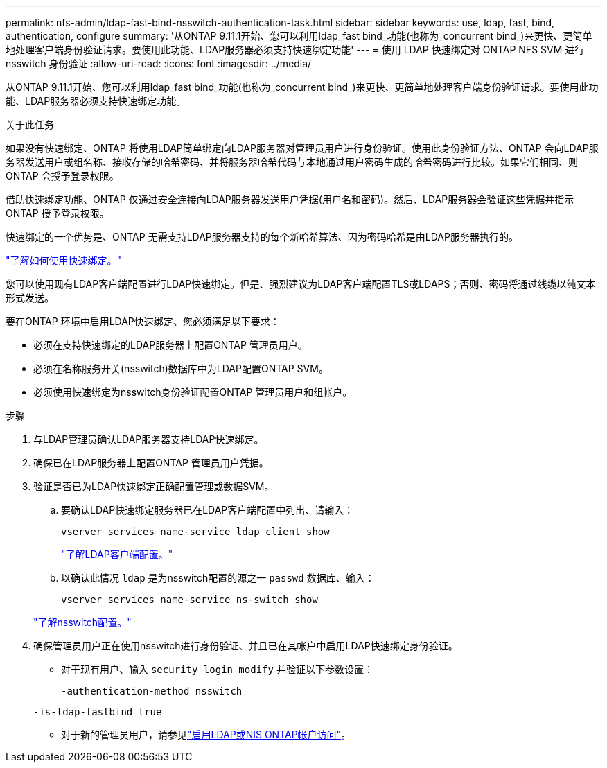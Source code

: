 ---
permalink: nfs-admin/ldap-fast-bind-nsswitch-authentication-task.html 
sidebar: sidebar 
keywords: use, ldap, fast, bind, authentication, configure 
summary: '从ONTAP 9.11.1开始、您可以利用ldap_fast bind_功能(也称为_concurrent bind_)来更快、更简单地处理客户端身份验证请求。要使用此功能、LDAP服务器必须支持快速绑定功能' 
---
= 使用 LDAP 快速绑定对 ONTAP NFS SVM 进行 nsswitch 身份验证
:allow-uri-read: 
:icons: font
:imagesdir: ../media/


[role="lead"]
从ONTAP 9.11.1开始、您可以利用ldap_fast bind_功能(也称为_concurrent bind_)来更快、更简单地处理客户端身份验证请求。要使用此功能、LDAP服务器必须支持快速绑定功能。

.关于此任务
如果没有快速绑定、ONTAP 将使用LDAP简单绑定向LDAP服务器对管理员用户进行身份验证。使用此身份验证方法、ONTAP 会向LDAP服务器发送用户或组名称、接收存储的哈希密码、并将服务器哈希代码与本地通过用户密码生成的哈希密码进行比较。如果它们相同、则ONTAP 会授予登录权限。

借助快速绑定功能、ONTAP 仅通过安全连接向LDAP服务器发送用户凭据(用户名和密码)。然后、LDAP服务器会验证这些凭据并指示ONTAP 授予登录权限。

快速绑定的一个优势是、ONTAP 无需支持LDAP服务器支持的每个新哈希算法、因为密码哈希是由LDAP服务器执行的。

link:https://docs.microsoft.com/en-us/openspecs/windows_protocols/ms-adts/dc4eb502-fb94-470c-9ab8-ad09fa720ea6["了解如何使用快速绑定。"^]

您可以使用现有LDAP客户端配置进行LDAP快速绑定。但是、强烈建议为LDAP客户端配置TLS或LDAPS；否则、密码将通过线缆以纯文本形式发送。

要在ONTAP 环境中启用LDAP快速绑定、您必须满足以下要求：

* 必须在支持快速绑定的LDAP服务器上配置ONTAP 管理员用户。
* 必须在名称服务开关(nsswitch)数据库中为LDAP配置ONTAP SVM。
* 必须使用快速绑定为nsswitch身份验证配置ONTAP 管理员用户和组帐户。


.步骤
. 与LDAP管理员确认LDAP服务器支持LDAP快速绑定。
. 确保已在LDAP服务器上配置ONTAP 管理员用户凭据。
. 验证是否已为LDAP快速绑定正确配置管理或数据SVM。
+
.. 要确认LDAP快速绑定服务器已在LDAP客户端配置中列出、请输入：
+
`vserver services name-service ldap client show`

+
link:../nfs-config/create-ldap-client-config-task.html["了解LDAP客户端配置。"]

.. 以确认此情况 `ldap` 是为nsswitch配置的源之一 `passwd` 数据库、输入：
+
`vserver services name-service ns-switch show`

+
link:../nfs-config/configure-name-service-switch-table-task.html["了解nsswitch配置。"]



. 确保管理员用户正在使用nsswitch进行身份验证、并且已在其帐户中启用LDAP快速绑定身份验证。
+
** 对于现有用户、输入 `security login modify` 并验证以下参数设置：
+
`-authentication-method nsswitch`

+
`-is-ldap-fastbind true`

** 对于新的管理员用户，请参见link:../authentication/grant-access-nis-ldap-user-accounts-task.html["启用LDAP或NIS ONTAP帐户访问"]。



